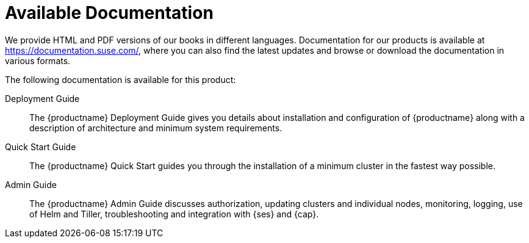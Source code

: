 = Available Documentation
:imagesdir: ./images

(((help,SUSE manuals)))


We provide HTML and PDF versions of our books in different languages.
Documentation for our products is available at https://documentation.suse.com/, where you can also find the latest updates and browse or download the documentation in various formats.

The following documentation is available for this product:
//
// Architecture Guide::
// The {productname} Architecture Guide gives you a rough overview of the software architecture.
// It is as of yet incomplete and will change infrequently.

Deployment Guide::
The {productname} Deployment Guide gives you details about installation and configuration of {productname}
along with a description of architecture and minimum system requirements.

Quick Start Guide::
The {productname}
Quick Start guides you through the installation of a minimum cluster in the fastest way possible.

Admin Guide::
The {productname}
Admin Guide discusses authorization, updating clusters and individual nodes, monitoring, logging, use of Helm and Tiller, troubleshooting and integration with {ses} and {cap}.

ifdef::backend-docbook[]
[index]
== Index
// Generated automatically by the DocBook toolchain.
endif::backend-docbook[]

